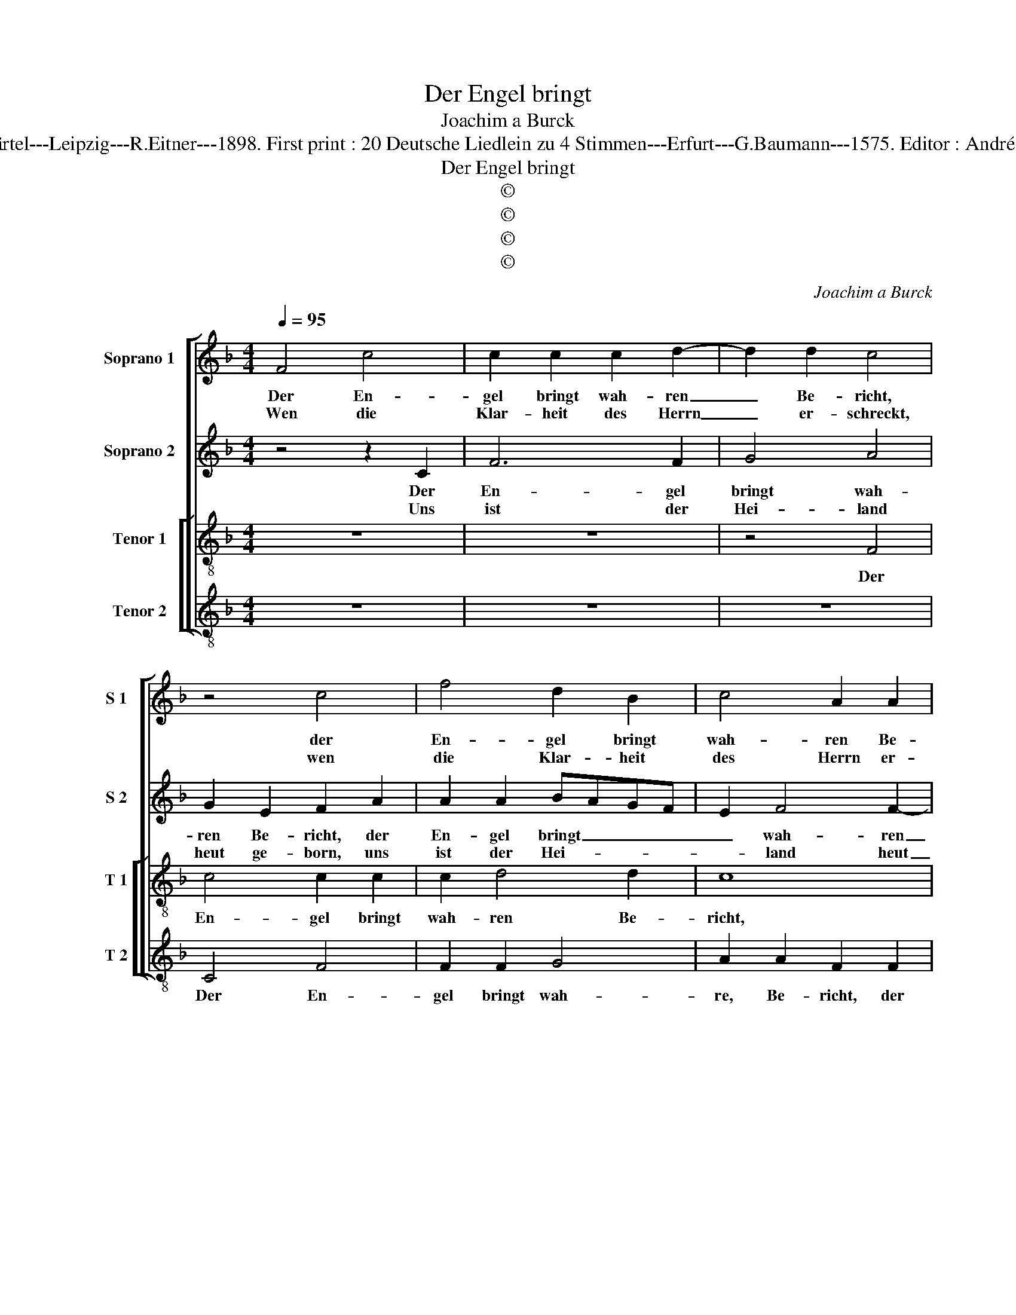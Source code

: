 X:1
T:Der Engel bringt
T:Joachim a Burck
T:Source : Breitkopf & Härtel---Leipzig---R.Eitner---1898. First print : 20 Deutsche Liedlein zu 4 Stimmen---Erfurt---G.Baumann---1575. Editor : André Vierendeels (08/11/17).
T:Der Engel bringt
T:©
T:©
T:©
T:©
C:Joachim a Burck
Z:©
%%score [ 1 2 [ 3 4 ] ]
L:1/8
Q:1/4=95
M:4/4
K:F
V:1 treble nm="Soprano 1" snm="S 1"
V:2 treble nm="Soprano 2" snm="S 2"
V:3 treble-8 nm="Tenor 1" snm="T 1"
V:4 treble-8 nm="Tenor 2" snm="T 2"
V:1
 F4 c4 | c2 c2 c2 d2- | d2 d2 c4 | z4 c4 | f4 d2 B2 | c4 A2 A2 | G8 | z4 A4 | c4 c2 c2 | d2 d2 B4 | %10
w: Der En-|gel bringt wah- ren|_ Be- richt,|der|En- gel bringt|wah- ren Be-|richt,|lass|fah- ren all|Men- schen Ge-|
w: Wen die|Klar- heit des Herrn|_ er- schreckt,|wen|die Klar- heit|des Herrn er-|schreckt,|wem|das Ge- setz|die Sünd ent-|
 A4 z2 c2 | =B4 c2 c2- | c2 d4 c2- | cB/A/ B2 c2 c2 | c4 d2 c2- | c2 c2 =B4 | c8- | c8 | z8 | %19
w: ticht; in|die- sen Wei-|* nachts- ta-|* * * * gen, in|die- sen Wei-|* nachts- ta-|gen,|||
w: deckt, der|lass' sich wie-|* der trö-|* * * * sten, der|lass' sich wie-|* der trö-|sten.|||
 z4 z2 c2- | c2 c2 c4 | A2 d4 c2- | c2 B2 A2 A2- | AGAB c2 c2 | c4 A2 A2 | B3 c d3 e | f2 f4 e2- | %27
w: ler-|* net von|der eng- li-|schen Schar, frö- *|* * * * * lig|sin- gen zum|new- * en _|Jahr, frö- lich|
w: Sieh'|_ was uns|der En- gel|_ bringt, wie er-|* * * * * vor|gros- er Freu-|den _ _ _|singt, wie er|
 e2 d4 ^c2 |"^-natural" d4 c2 B2 | A8 | z2 f2 e4 | c4 d4 | d2 c3 B/A/ =B2 | c8 ||[M:3/2] f6 e2 d4 | %35
w: _ sin- gen|zum new- en|Jahr|und ihr|von Her-|tzen sa- * * *|gen:|Ehr' sey Gott|
w: _ vor gros-|ser Freu- den|singt,|der al-|les Volck|ge- nies- * * *|se.|Ehr' sey Gott|
 ^c2 d2 e4 f2 c2 | c2 d2 c6 c2 | =B4 c2 A2 A2 A2 | B6 B2 c4 ||[M:4/4] c4 z2 A2 | A2 GA B2 A2 | %41
w: in der Hö- he, auf|Er- den Fried und|Ru- he, der Mensch an|Chri- sti Na-|men, hab|wol- * * * ge-|
w: in der Hö- he, auf|Er- den Fried und|Ru- he der Mensch an|Chri- sti Na-|men, hab|wol- * * * ge-|
 G4 F2 F2- | F2 ED E4 | F8 |] %44
w: fal- len, A-||men.|
w: fal- len, A-||men.|
V:2
 z4 z2 C2 | F6 F2 | G4 A4 | G2 E2 F2 A2 | A2 A2 BAGF | E2 F4 F2- | F2 ED E2 E2 | F8 | z2 G2 A4 | %9
w: Der|En- gel|bringt wah-|ren Be- richt, der|En- gel bringt _ _ _|_ wah- ren|_ _ _ _ Be-|richt,|lass fah-|
w: Uns|ist der|Hei- land|heut ge- born, uns|ist der Hei- * * *|* land heut|_ _ _ _ ge-|born,|die wie|
 F4 G2 F2- | F2 F2 E4 | G4 z2 A2 | A4 G4 | F2 D2 G4 | G2 G2 G2 A2 | A2 A2 G4 | E8 | z2 G4 G2 | %18
w: ren all Men-|* schen ge-|ticht; in|die- sen|Wzi- nachts- ta-|gen, in die- sen|Wei- nachts- ta-|gen|ler- net|
w: sonst wärn all|_ ver- lo-|ren, hat-|ten müsst|e- wig ster-|ben, hat- ten müsst|e- wig ster-|ben.|Der Hei-|
 A2 A2 B2 A2 | G4 A2 A2- | A2 A2 A4 | c2 B4 A2- | A2 G2 E4 | FEFG A2 F2 | C2 F4 F2 | F2 D2 GABG | %26
w: von der eng- li-|schen Schar, ler-|* net von|der eng- li-|* schen Schar,|frö- * * * * lich|sin- gen zum|ne- wen Jahr, _ _ _|
w: land ist Chri- stus|der Herr, der|_ Hei- land|ist Chri- stus|_ der Herr|in _ _ _ _ Da-|vids Stadt kom-|men auf Erd,¨¨¨¨¨¨¨¨¨¨ _ _ _|
 A4 z2 A2- | A2 A2 A4 | F4 E2 F2- | F2 E2 F4 | z2 C4 E2 | G2 A4 A2 | BAGF G2 G2- | GFED CD E2 || %34
w: _ frö-|* lich sin-|gen zum new-|* en Jahr|und ihr|von Her- tzen|sa _ _ _ _ ge:|_ _ _ _ _ _ _|
w: _ in|_ Da- vids|Stadt kom- men|_ auf Erd,|dass wir|nun se- lig|wer- * * * * de.|_ _ _ _ _ _ _|
[M:3/2] c6 c2 A4 | A2 B2 c4 c2 A2 | A2 B2 G6 A2 | G4 G2 F2 F2 E2 | F6 G2 A4 ||[M:4/4] A4 z2 F2 | %40
w: Ehr' sey Gott|in der Hö- he, auf|Er- den Fried und|Ru- he, der Mensch an|Chri- sti Na-|men, hab|
w: Ehr' seu Gott|in der Hö- he, auf|Er- den Frird und|Ru- he, der Mensch an|Chri- sti Na-|men, hab|
 F6 F2 | _E4 D2 C2 | C8- | C8 |] %44
w: wol- ge-|fal- len, A-|men.|_|
w: wol- ge-|fal- len, A-|men.|_|
V:3
 z8 | z8 | z4 F4 | c4 c2 c2 | c2 d4 d2 | c8 | z8 | z4 z2 d2 | e4 f2 f2 | d4 d2 d2 | c6 c2 | d4 e4 | %12
w: ||Der|En- gel bringt|wah- ren Be-|richt,||lass|fah- ren all|Men- schen ge-|ticht; in|die- sen|
 f4 e4 | d4 c2 e2 | e4 d2 e2- | e2 f2 d4 | c8 | z2 e4 e2 | e2 f4 e2- | e2 d2 e4 | f4 z2 f2- | %21
w: Wei- nachts-|ta- gen, in|die- sen Wei-|* nachts- ta-|gen|ler- net|von der eng-|* li- scher|Schar, ler-|
 f2 f2 f2 f2 | f2 d4 ^c2 | d4 z2 A2- | AGAB c2 c2 | d4 B2 B2 | c2 d2 c4 | z2 f4 e2 | d2 B2 c2 d2- | %29
w: * net von der|eng- li- schen|Schar, frö-|* * * * * lich|sin- gen zum|new- en Jahr,|frö- lich|sin- gen zum new-|
 d2 ^c2 d4 | z2 a2 g4 | e4 f4- | f2 e2 d4 | cdef g4 ||[M:3/2] a6 g2 f4 | e2 f2 g4 a2 f2 | %36
w: * en Jahr|und ihr|von Her-|* tzen sa-|gen: _ _ _ _|Ehr' sey Gott|in der Hö- he, auf|
 f2 f2 e6 f2 | d4 c2 c2 c2 c2 | d6 d2 e4 ||[M:4/4] f4 z2 f2 | c2 c2 d3 c | B2 c2 A4- | A2 GF G4 | %43
w: Er- den Fried und|Ru- he, der Mensch an|Chri- sti Na-|men, hab|wol- ge- fal- *|* len, A-||
 F8 |] %44
w: men.|
V:4
 z8 | z8 | z8 | C4 F4 | F2 F2 G4 | A2 A2 F2 F2 | c4 c2 c2 | d2 d4 d2 | c4 z2 F2 | B4 G2 B2 | %10
w: |||Der En-|gel bringt wah-|re, Be- richt, der|En- gel bringt|wah- ren Be-|richt, lass|fah- ren all|
 F3 G A4 | G2 G2 c2 A2 | F2 D2 E4 | F2 G2 C2 c2 | c4 B2 A2- | A2 F2 G4 | C4 z2 c2- | c2 c2 c4 | %18
w: Men- * *|schen ge- ticht; in|die- sen Wei-|nachts- ta- gen, in|die- sen Wei-|* nachts- ta-|gen ler-|* net von|
 A2 d4 c2- | c2 B2 A4 | z2 F4 F2 | F2 B,2 B2 F2- | F2 G2 A4 | z4 z2 F2- | FEFG A2 F2 | B4 G2 G2 | %26
w: der eng- li-|* schen Schar,|ler- net|von der eng- li-|* schen Schar,|frö-|* * * * * lich|sin- gen zum|
 FEDE FGAB | c2 d2 A4 | z8 | z8 | z2 F2 c4- | c2 A2 d3 c | B2 c2 G4 | c8 ||[M:3/2] F6 c2 d4 | %35
w: new- * * * * * * *|* en Jahr|||und ihr|_ von Her- *|* tzen sa-|gen:|Ehr' sey Gott|
 A2 d2 c4 F2 F2 | F2 B,2 C6 F2 | G4 C2 F2 F2 F2 | B6 G2 c4 ||[M:4/4] F4 z2 F2 | F4 D4 | _E4 F4 | %42
w: in der Hö- he auf|Er- den Fried und|Ru- he, der Mensch an|Chri- sti Na-|men, hab|wol- ge-|fal- len,|
 C8 | F8 |] %44
w: A-|men.|

